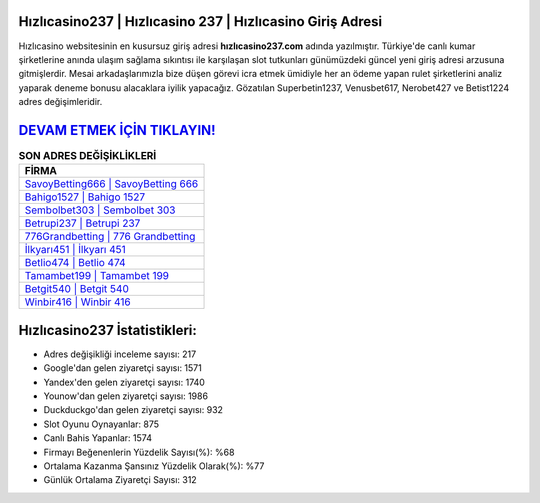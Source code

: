 ﻿Hızlıcasino237 | Hızlıcasino 237 | Hızlıcasino Giriş Adresi
===================================

.. image:: images/hizlicasino-giris.jpg
   :width: 600
   
Hızlıcasino websitesinin en kusursuz giriş adresi **hızlıcasino237.com** adında yazılmıştır. Türkiye'de canlı kumar şirketlerine anında ulaşım sağlama sıkıntısı ile karşılaşan slot tutkunları günümüzdeki güncel yeni giriş adresi arzusuna gitmişlerdir. Mesai arkadaşlarımızla bize düşen görevi icra etmek ümidiyle her an ödeme yapan rulet şirketlerini analiz yaparak deneme bonusu alacaklara iyilik yapacağız. Gözatılan Superbetin1237, Venusbet617, Nerobet427 ve Betist1224 adres değişimleridir.

`DEVAM ETMEK İÇİN TIKLAYIN! <https://uclck.me/gonow>`_
==============

.. list-table:: **SON ADRES DEĞİŞİKLİKLERİ**
   :widths: 100
   :header-rows: 1

   * - FİRMA
   * - `SavoyBetting666 | SavoyBetting 666 <savoybetting666-savoybetting-666-savoybetting-giris-adresi.html>`_
   * - `Bahigo1527 | Bahigo 1527 <bahigo1527-bahigo-1527-bahigo-giris-adresi.html>`_
   * - `Sembolbet303 | Sembolbet 303 <sembolbet303-sembolbet-303-sembolbet-giris-adresi.html>`_	 
   * - `Betrupi237 | Betrupi 237 <betrupi237-betrupi-237-betrupi-giris-adresi.html>`_	 
   * - `776Grandbetting | 776 Grandbetting <776grandbetting-776-grandbetting-grandbetting-giris-adresi.html>`_ 
   * - `İlkyarı451 | İlkyarı 451 <ilkyari451-ilkyari-451-ilkyari-giris-adresi.html>`_
   * - `Betlio474 | Betlio 474 <betlio474-betlio-474-betlio-giris-adresi.html>`_	 
   * - `Tamambet199 | Tamambet 199 <tamambet199-tamambet-199-tamambet-giris-adresi.html>`_
   * - `Betgit540 | Betgit 540 <betgit540-betgit-540-betgit-giris-adresi.html>`_
   * - `Winbir416 | Winbir 416 <winbir416-winbir-416-winbir-giris-adresi.html>`_
	 
Hızlıcasino237 İstatistikleri:
===================================	 
* Adres değişikliği inceleme sayısı: 217
* Google'dan gelen ziyaretçi sayısı: 1571
* Yandex'den gelen ziyaretçi sayısı: 1740
* Younow'dan gelen ziyaretçi sayısı: 1986
* Duckduckgo'dan gelen ziyaretçi sayısı: 932
* Slot Oyunu Oynayanlar: 875
* Canlı Bahis Yapanlar: 1574
* Firmayı Beğenenlerin Yüzdelik Sayısı(%): %68
* Ortalama Kazanma Şansınız Yüzdelik Olarak(%): %77
* Günlük Ortalama Ziyaretçi Sayısı: 312
